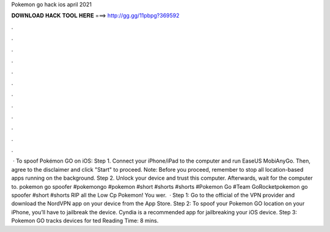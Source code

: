 Pokemon go hack ios april 2021

𝐃𝐎𝐖𝐍𝐋𝐎𝐀𝐃 𝐇𝐀𝐂𝐊 𝐓𝐎𝐎𝐋 𝐇𝐄𝐑𝐄 ===> http://gg.gg/11pbpg?369592

.

.

.

.

.

.

.

.

.

.

.

.

 · To spoof Pokémon GO on iOS: Step 1. Connect your iPhone/iPad to the computer and run EaseUS MobiAnyGo. Then, agree to the disclaimer and click "Start" to proceed. Note: Before you proceed, remember to stop all location-based apps running on the background. Step 2. Unlock your device and trust this computer. Afterwards, wait for the computer to. pokemon go spoofer #pokemongo #pokemon #short #shorts #shorts #Pokemon Go #Team GoRocketpokemon go spoofer #short #shorts RIP all the Low Cp Pokemon! You wer.  · Step 1: Go to the official of the VPN provider and download the NordVPN app on your device from the App Store. Step 2: To spoof your Pokemon GO location on your iPhone, you’ll have to jailbreak the device. Cyndia is a recommended app for jailbreaking your iOS device. Step 3: Pokemon GO tracks devices for ted Reading Time: 8 mins.